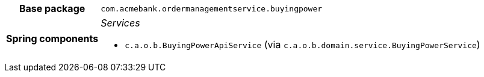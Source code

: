 [%autowidth.stretch, cols="h,a"]
|===
|Base package
|`com.acmebank.ordermanagementservice.buyingpower`
|Spring components
|_Services_

* `c.a.o.b.BuyingPowerApiService` (via `c.a.o.b.domain.service.BuyingPowerService`)
|===

